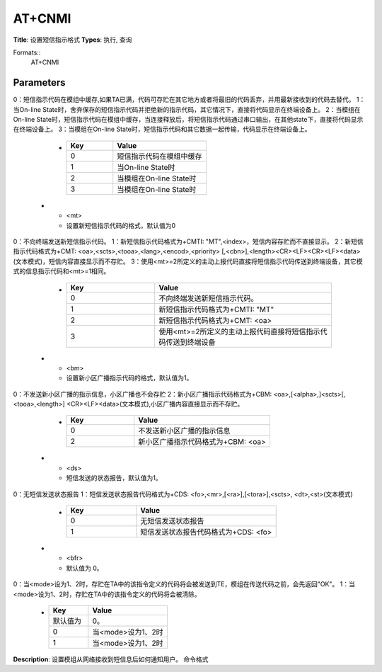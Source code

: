 
AT+CNMI
=======

**Title**: 设置短信指示格式
**Types**: 执行, 查询

Formats::
   AT+CNMI

Parameters
----------
.. list-table::
   :header-rows: 1
   :widths: 18 34 48

   * - Name
     - Description
     - Values
   * - <mode>
     - 设置收到短信后向用户发送的指示方式。
0：短信指示代码在模组中缓存,如果TA已满，代码可存贮在其它地方或者将最旧的代码丢弃，并用最新接收到的代码去替代。
1：当On-line State时，舍弃保存的短信指示代码并拒绝新的指示代码，其它情况下，直接将代码显示在终端设备上。
2：当模组在On-line State时，短信指示代码在模组中缓存，当连接释放后，将短信指示代码通过串口输出，在其他state下，直接将代码显示在终端设备上。
3：当模组在On-line State时，短信指示代码和其它数据一起传输，代码显示在终端设备上。
     -
       .. list-table::
          :header-rows: 1
          :widths: 20 40

          * - Key
            - Value
          * - 0
            - 短信指示代码在模组中缓存
          * - 1
            - 当On-line State时
          * - 2
            - 当模组在On-line State时
          * - 3
            - 当模组在On-line State时
   * - <mt>
     - 设置新短信指示代码的格式，默认值为0
0：不向终端发送新短信指示代码。
1：新短信指示代码格式为+CMTI: "MT",<index>，短信内容存贮而不直接显示。
2：新短信指示代码格式为+CMT: <oa>,<scts>,<tooa>,<lang>,<encod>,<priority>
[,<cbn>],<length><CR><LF><CR><LF><data>(文本模式)，短信内容直接显示而不存贮。
3：使用<mt>=2所定义的主动上报代码直接将短信指示代码传送到终端设备，其它模式的信息指示代码和<mt>=1相同。
     -
       .. list-table::
          :header-rows: 1
          :widths: 20 40

          * - Key
            - Value
          * - 0
            - 不向终端发送新短信指示代码。
          * - 1
            - 新短信指示代码格式为+CMTI: "MT"
          * - 2
            - 新短信指示代码格式为+CMT: <oa>
          * - 3
            - 使用<mt>=2所定义的主动上报代码直接将短信指示代码传送到终端设备
   * - <bm>
     - 设置新小区广播指示代码的格式，默认值为1。
0：不发送新小区广播的指示信息，小区广播也不会存贮
2：新小区广播指示代码格式为+CBM: <oa>,[<alpha>,]<scts>[,<tooa>,<length>]
<CR><LF><data>(文本模式),小区广播内容直接显示而不存贮。
     -
       .. list-table::
          :header-rows: 1
          :widths: 20 40

          * - Key
            - Value
          * - 0
            - 不发送新小区广播的指示信息
          * - 2
            - 新小区广播指示代码格式为+CBM: <oa>
   * - <ds>
     - 短信发送的状态报告，默认值为1。
0：无短信发送状态报告
1：短信发送状态报告代码格式为+CDS: <fo>,<mr>,[<ra>],[<tora>],<scts>,
<dt>,<st>(文本模式)
     -
       .. list-table::
          :header-rows: 1
          :widths: 20 40

          * - Key
            - Value
          * - 0
            - 无短信发送状态报告
          * - 1
            - 短信发送状态报告代码格式为+CDS: <fo>
   * - <bfr>
     - 默认值为 0。
0：当<mode>设为1、2时，存贮在TA中的该指令定义的代码将会被发送到TE，模组在传送代码之前，会先返回"OK"。
1：当<mode>设为1、2时，存贮在TA中的该指令定义的代码将会被清除。
     -
       .. list-table::
          :header-rows: 1
          :widths: 20 40

          * - Key
            - Value
          * - 默认值为
            - 0。
          * - 0
            - 当<mode>设为1、2时
          * - 1
            - 当<mode>设为1、2时

**Description**: 设置模组从网络接收到短信息后如何通知用户。
命令格式